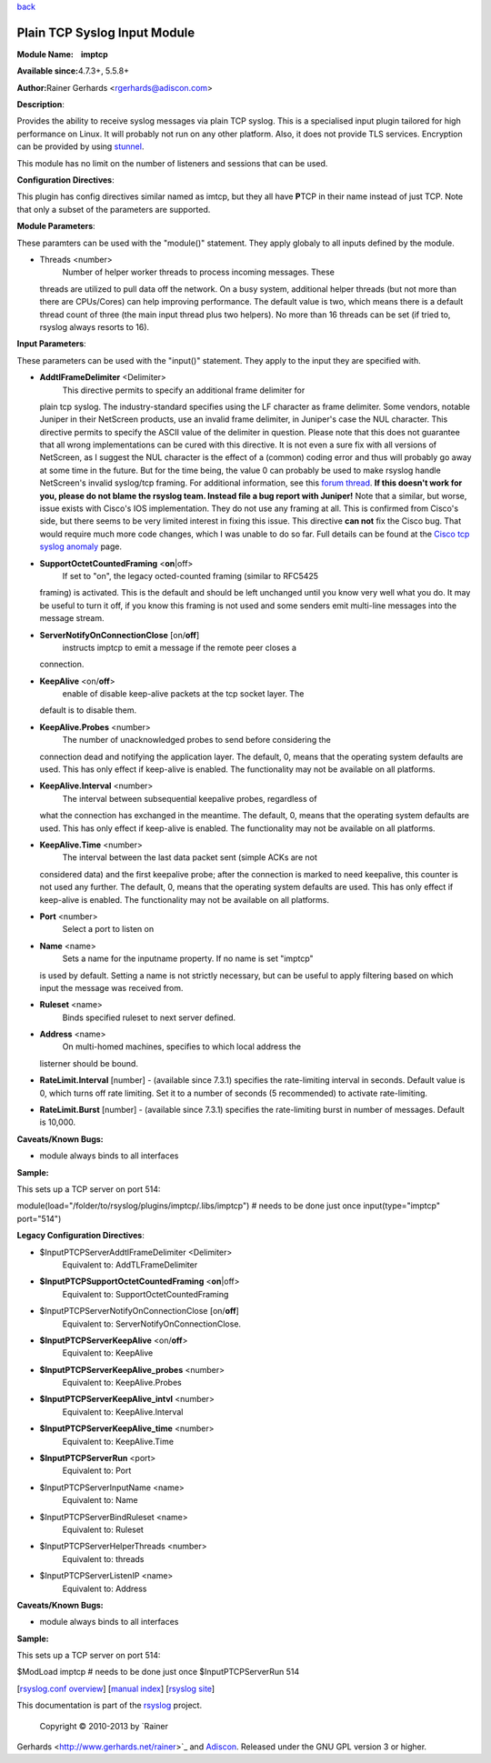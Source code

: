 `back <rsyslog_conf_modules.html>`_

Plain TCP Syslog Input Module
=============================

**Module Name:    imptcp**

**Available since:**\ 4.7.3+, 5.5.8+

**Author:**\ Rainer Gerhards <rgerhards@adiscon.com>

**Description**:

Provides the ability to receive syslog messages via plain TCP syslog.
This is a specialised input plugin tailored for high performance on
Linux. It will probably not run on any other platform. Also, it does not
provide TLS services. Encryption can be provided by using
`stunnel <rsyslog_stunnel.html>`_.

This module has no limit on the number of listeners and sessions that
can be used.

**Configuration Directives**:

This plugin has config directives similar named as imtcp, but they all
have **P**\ TCP in their name instead of just TCP. Note that only a
subset of the parameters are supported.

**Module Parameters**:

These paramters can be used with the "module()" statement. They apply
globaly to all inputs defined by the module.

-  Threads <number>
    Number of helper worker threads to process incoming messages. These
   threads are utilized to pull data off the network. On a busy system,
   additional helper threads (but not more than there are CPUs/Cores)
   can help improving performance. The default value is two, which means
   there is a default thread count of three (the main input thread plus
   two helpers). No more than 16 threads can be set (if tried to,
   rsyslog always resorts to 16).

**Input Parameters**:

These parameters can be used with the "input()" statement. They apply to
the input they are specified with.

-  **AddtlFrameDelimiter** <Delimiter>
    This directive permits to specify an additional frame delimiter for
   plain tcp syslog. The industry-standard specifies using the LF
   character as frame delimiter. Some vendors, notable Juniper in their
   NetScreen products, use an invalid frame delimiter, in Juniper's case
   the NUL character. This directive permits to specify the ASCII value
   of the delimiter in question. Please note that this does not
   guarantee that all wrong implementations can be cured with this
   directive. It is not even a sure fix with all versions of NetScreen,
   as I suggest the NUL character is the effect of a (common) coding
   error and thus will probably go away at some time in the future. But
   for the time being, the value 0 can probably be used to make rsyslog
   handle NetScreen's invalid syslog/tcp framing. For additional
   information, see this `forum
   thread <http://kb.monitorware.com/problem-with-netscreen-log-t1652.html>`_.
   **If this doesn't work for you, please do not blame the rsyslog team.
   Instead file a bug report with Juniper!**
   Note that a similar, but worse, issue exists with Cisco's IOS
   implementation. They do not use any framing at all. This is confirmed
   from Cisco's side, but there seems to be very limited interest in
   fixing this issue. This directive **can not** fix the Cisco bug. That
   would require much more code changes, which I was unable to do so
   far. Full details can be found at the `Cisco tcp syslog
   anomaly <http://www.rsyslog.com/Article321.phtml>`_ page.
-  **SupportOctetCountedFraming** <**on**\ \|off>
    If set to "on", the legacy octed-counted framing (similar to RFC5425
   framing) is activated. This is the default and should be left
   unchanged until you know very well what you do. It may be useful to
   turn it off, if you know this framing is not used and some senders
   emit multi-line messages into the message stream.
-  **ServerNotifyOnConnectionClose** [on/**off**]
    instructs imptcp to emit a message if the remote peer closes a
   connection.
-  **KeepAlive** <on/**off**>
    enable of disable keep-alive packets at the tcp socket layer. The
   default is to disable them.
-  **KeepAlive.Probes** <number>
    The number of unacknowledged probes to send before considering the
   connection dead and notifying the application layer. The default, 0,
   means that the operating system defaults are used. This has only
   effect if keep-alive is enabled. The functionality may not be
   available on all platforms.
-  **KeepAlive.Interval** <number>
    The interval between subsequential keepalive probes, regardless of
   what the connection has exchanged in the meantime. The default, 0,
   means that the operating system defaults are used. This has only
   effect if keep-alive is enabled. The functionality may not be
   available on all platforms.
-  **KeepAlive.Time** <number>
    The interval between the last data packet sent (simple ACKs are not
   considered data) and the first keepalive probe; after the connection
   is marked to need keepalive, this counter is not used any further.
   The default, 0, means that the operating system defaults are used.
   This has only effect if keep-alive is enabled. The functionality may
   not be available on all platforms.
-  **Port** <number>
    Select a port to listen on
-  **Name** <name>
    Sets a name for the inputname property. If no name is set "imptcp"
   is used by default. Setting a name is not strictly necessary, but can
   be useful to apply filtering based on which input the message was
   received from.
-  **Ruleset** <name>
    Binds specified ruleset to next server defined.
-  **Address** <name>
    On multi-homed machines, specifies to which local address the
   listerner should be bound.
-  **RateLimit.Interval** [number] - (available since 7.3.1) specifies
   the rate-limiting interval in seconds. Default value is 0, which
   turns off rate limiting. Set it to a number of seconds (5
   recommended) to activate rate-limiting.
-  **RateLimit.Burst** [number] - (available since 7.3.1) specifies the
   rate-limiting burst in number of messages. Default is 10,000.

**Caveats/Known Bugs:**

-  module always binds to all interfaces

**Sample:**

This sets up a TCP server on port 514:

module(load="/folder/to/rsyslog/plugins/imptcp/.libs/imptcp") # needs to
be done just once input(type="imptcp" port="514")

**Legacy Configuration Directives**:

-  $InputPTCPServerAddtlFrameDelimiter <Delimiter>
    Equivalent to: AddTLFrameDelimiter
-  **$InputPTCPSupportOctetCountedFraming** <**on**\ \|off>
    Equivalent to: SupportOctetCountedFraming
-  $InputPTCPServerNotifyOnConnectionClose [on/**off**]
    Equivalent to: ServerNotifyOnConnectionClose.
-  **$InputPTCPServerKeepAlive** <on/**off**>
    Equivalent to: KeepAlive
-  **$InputPTCPServerKeepAlive\_probes** <number>
    Equivalent to: KeepAlive.Probes
-  **$InputPTCPServerKeepAlive\_intvl** <number>
    Equivalent to: KeepAlive.Interval
-  **$InputPTCPServerKeepAlive\_time** <number>
    Equivalent to: KeepAlive.Time
-  **$InputPTCPServerRun** <port>
    Equivalent to: Port
-  $InputPTCPServerInputName <name>
    Equivalent to: Name
-  $InputPTCPServerBindRuleset <name>
    Equivalent to: Ruleset
-  $InputPTCPServerHelperThreads <number>
    Equivalent to: threads
-  $InputPTCPServerListenIP <name>
    Equivalent to: Address

**Caveats/Known Bugs:**

-  module always binds to all interfaces

**Sample:**

This sets up a TCP server on port 514:

$ModLoad imptcp # needs to be done just once $InputPTCPServerRun 514

[`rsyslog.conf overview <rsyslog_conf.html>`_\ ] [`manual
index <manual.html>`_\ ] [`rsyslog site <http://www.rsyslog.com/>`_\ ]

This documentation is part of the `rsyslog <http://www.rsyslog.com/>`_
project.
 Copyright © 2010-2013 by `Rainer
Gerhards <http://www.gerhards.net/rainer>`_ and
`Adiscon <http://www.adiscon.com/>`_. Released under the GNU GPL version
3 or higher.

